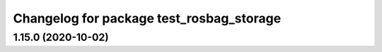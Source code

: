 ^^^^^^^^^^^^^^^^^^^^^^^^^^^^^^^^^^^^^^^^^
Changelog for package test_rosbag_storage
^^^^^^^^^^^^^^^^^^^^^^^^^^^^^^^^^^^^^^^^^

1.15.0 (2020-10-02)
-------------------
